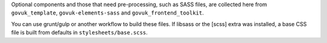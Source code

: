 Optional components and those that need pre-processing, such as SASS files, are collected here from
``govuk_template``, ``govuk-elements-sass`` and ``govuk_frontend_toolkit``.

You can use grunt/gulp or another workflow to build these files.
If libsass or the [scss] extra was installed, a base CSS file is built from defaults in ``stylesheets/base.scss``.
